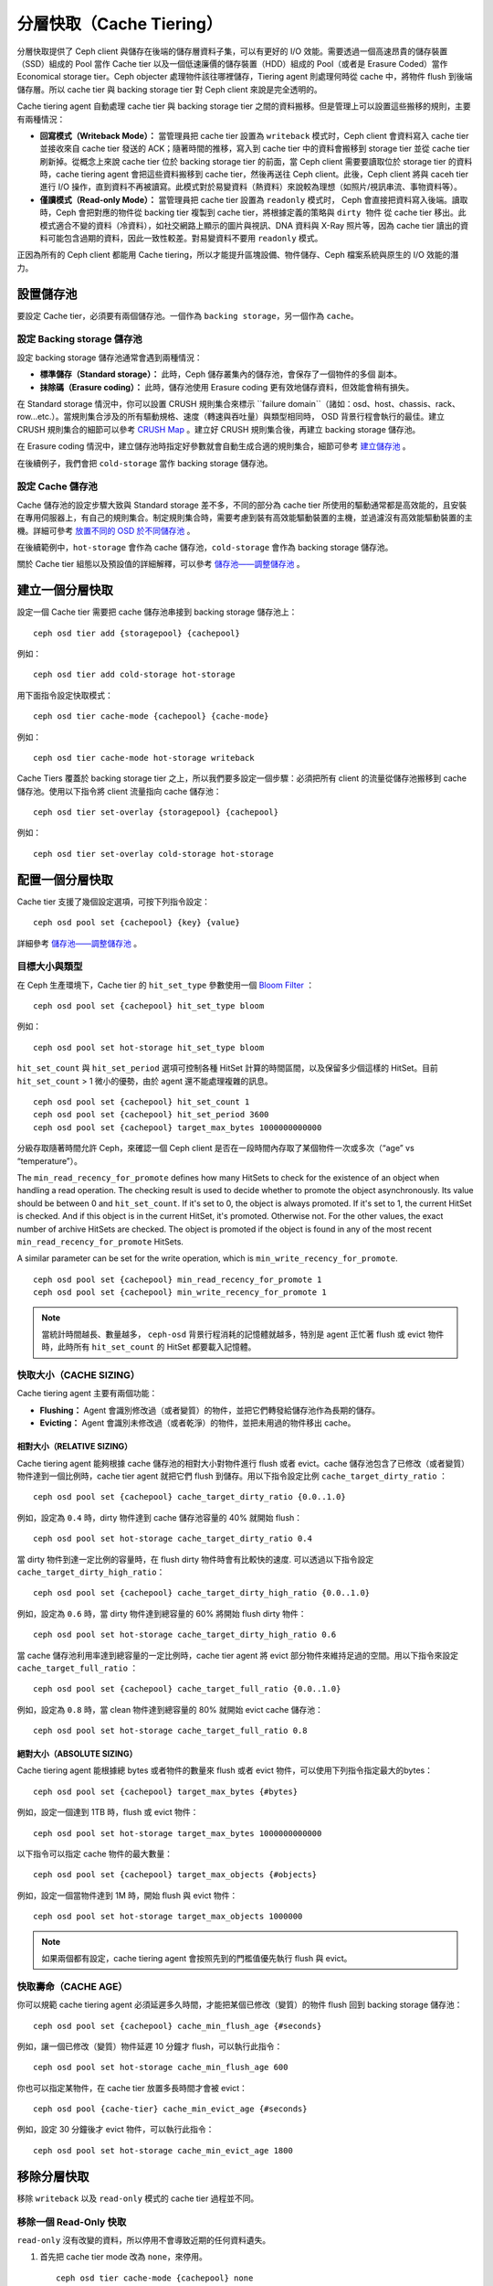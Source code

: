 ==========
 分層快取（Cache Tiering）
==========

分層快取提供了 Ceph client 與儲存在後端的儲存層資料子集，可以有更好的 I/O 效能。需要透過一個高速昂貴的儲存裝置（SSD）組成的 Pool 當作 Cache tier 以及一個低速廉價的儲存裝置（HDD）組成的 Pool（或者是 Erasure Coded）當作 Economical storage tier。Ceph objecter 處理物件該往哪裡儲存，Tiering agent 則處理何時從 cache 中，將物件 flush 到後端儲存層。所以 cache tier 與 backing storage tier 對 Ceph client 來說是完全透明的。


.. ditaa::
           +-------------+
           | Ceph client |
           +------+------+
                  ^
     Tiering is   |
    Transparent   |              Faster I/O
        to Ceph   |           +---------------+
     client Ops   |           |               |
                  |    +----->+   Cache Tier  |
                  |    |      |               |
                  |    |      +-----+---+-----+
                  |    |            |   ^
                  v    v            |   |   Active Data in Cache Tier
           +------+----+--+         |   |
           |   Objecter   |         |   |
           +-----------+--+         |   |
                       ^            |   |   Inactive Data in Storage Tier
                       |            v   |
                       |      +-----+---+-----+
                       |      |               |
                       +----->|  Storage Tier |
                              |               |
                              +---------------+
                                 Slower I/O


Cache tiering agent 自動處理 cache tier 與 backing storage tier 之間的資料搬移。\
但是管理上可以設置這些搬移的規則，主要有兩種情況：

- **回寫模式（Writeback Mode）：** 當管理員把 cache tier 設置為 ``writeback`` 模式时，Ceph client 會資料寫入 cache tier 並接收來自 cache tier 發送的 ACK；隨著時間的推移，寫入到 cache tier 中的資料會搬移到 storage tier 並從 cache tier 刷新掉。從概念上來說 cache tier 位於 backing storage tier 的前面，當 Ceph client 需要要讀取位於 storage tier 的資料時，cache tiering agent 會把這些資料搬移到 cache tier，然後再送往 Ceph client。此後，Ceph client 將與 caceh tier 進行 I/O 操作，直到資料不再被讀寫。此模式對於易變資料（熱資料）來說較為理想（如照片/視訊串流、事物資料等）。

- **僅讀模式（Read-only Mode）：** 當管理員把 cache tier 設置為 ``readonly`` 模式时， Ceph 會直接把資料寫入後端。讀取時，Ceph 會把對應的物件從 backing tier 複製到 cache tier，將根據定義的策略與 ``dirty 物件`` 從 cache tier 移出。此模式適合不變的資料（冷資料），如社交網路上顯示的圖片與視訊、DNA 資料與 X-Ray 照片等，因為 cache tier 讀出的資料可能包含過期的資料，因此一致性較差。對易變資料不要用 ``readonly`` 模式。

正因為所有的 Ceph client 都能用 Cache tiering，所以才能提升區塊設備、物件儲存、Ceph 檔案系統與原生的 I/O 效能的潛力。


設置儲存池
==========

要設定 Cache tier，必須要有兩個儲存池。一個作為 ``backing storage``，另一個作為 ``cache``。


設定 Backing storage 儲存池
--------------

設定 backing storage 儲存池通常會遇到兩種情況：

- **標準儲存（Standard storage）：** 此時，Ceph 儲存叢集內的儲存池，會保存了一個物件的多個 ``副本``。

- **抹除碼（Erasure coding）：** 此時，儲存池使用 Erasure coding 更有效地儲存資料，但效能會稍有損失。

在 Standard storage 情況中，你可以設置 CRUSH 規則集合來標示 ``failure domain``（諸如：osd、host、chassis、rack、 row...etc.）。當規則集合涉及的所有驅動規格、速度（轉速與吞吐量）與類型相同時， OSD 背景行程會執行的最佳。建立 CRUSH 規則集合的細節可以參考  `CRUSH Map`_ 。建立好 CRUSH 規則集合後，再建立 backing storage 儲存池。

在 Erasure coding 情況中，建立儲存池時指定好參數就會自動生成合適的規則集合，細節可參考 `建立儲存池`_ 。

在後續例子，我們會把 ``cold-storage`` 當作 backing storage 儲存池。


設定 Cache 儲存池
----------

Cache 儲存池的設定步驟大致與 Standard storage 差不多，不同的部分為 cache tier 所使用的驅動通常都是高效能的，且安裝在專用伺服器上，有自己的規則集合。制定規則集合時，需要考慮到裝有高效能驅動裝置的主機，並過濾沒有高效能驅動裝置的主機。詳細可參考 `放置不同的 OSD 於不同儲存池`_ 。

在後續範例中，``hot-storage`` 會作為 cache 儲存池，``cold-storage`` 會作為 backing storage 儲存池。

關於 Cache tier 組態以及預設值的詳細解釋，可以參考 `儲存池——調整儲存池`_ 。


建立一個分層快取
==========

設定一個 Cache tier 需要把 cache 儲存池串接到 backing storage 儲存池上： ::

	ceph osd tier add {storagepool} {cachepool}

例如： ::

	ceph osd tier add cold-storage hot-storage

用下面指令設定快取模式： ::

	ceph osd tier cache-mode {cachepool} {cache-mode}

例如： ::

	ceph osd tier cache-mode hot-storage writeback

Cache Tiers 覆蓋於 backing storage tier 之上，所以我們要多設定一個步驟：必須把所有 client 的流量從儲存池搬移到 cache 儲存池。使用以下指令將 client 流量指向 cache 儲存池： ::

	ceph osd tier set-overlay {storagepool} {cachepool}

例如： ::

	ceph osd tier set-overlay cold-storage hot-storage


配置一個分層快取
==========

Cache tier 支援了幾個設定選項，可按下列指令設定： ::

	ceph osd pool set {cachepool} {key} {value}

詳細參考 `儲存池——調整儲存池`_ 。


目標大小與類型
--------------

在 Ceph 生產環境下，Cache tier 的 ``hit_set_type`` 參數使用一個 `Bloom Filter`_ ： ::

	ceph osd pool set {cachepool} hit_set_type bloom

例如： ::

	ceph osd pool set hot-storage hit_set_type bloom

``hit_set_count`` 與 ``hit_set_period`` 選項可控制各種 HitSet 計算的時間區間，以及保留多少個這樣的 HitSet。目前 ``hit_set_count`` > 1 微小的優勢，由於 agent 還不能處理複雜的訊息。 ::

	ceph osd pool set {cachepool} hit_set_count 1
	ceph osd pool set {cachepool} hit_set_period 3600
	ceph osd pool set {cachepool} target_max_bytes 1000000000000

分級存取隨著時間允許 Ceph，來確認一個 Ceph client 是否在一段時間內存取了某個物件一次或多次（“age” vs “temperature”）。

The ``min_read_recency_for_promote`` defines how many HitSets to check for the
existence of an object when handling a read operation. The checking result is
used to decide whether to promote the object asynchronously. Its value should be
between 0 and ``hit_set_count``. If it's set to 0, the object is always promoted.
If it's set to 1, the current HitSet is checked. And if this object is in the
current HitSet, it's promoted. Otherwise not. For the other values, the exact
number of archive HitSets are checked. The object is promoted if the object is
found in any of the most recent ``min_read_recency_for_promote`` HitSets.

A similar parameter can be set for the write operation, which is
``min_write_recency_for_promote``. ::

  ceph osd pool set {cachepool} min_read_recency_for_promote 1
  ceph osd pool set {cachepool} min_write_recency_for_promote 1

.. note:: 當統計時間越長、數量越多， ``ceph-osd`` 背景行程消耗的記憶體就越多，特別是 agent 正\
   忙著 flush 或 evict 物件時，此時所有 ``hit_set_count`` 的 HitSet 都要載入記憶體。


快取大小（CACHE SIZING）
------------

Cache tiering agent 主要有兩個功能：

- **Flushing：** Agent 會識別修改過（或者變質）的物件，並把它們轉發給儲存池作為長期的儲存。

- **Evicting：** Agent 會識別未修改過（或者乾淨）的物件，並把未用過的物件移出 cache。


相對大小（RELATIVE SIZING）
~~~~~~~~~~~~

Cache tiering agent 能夠根據 cache 儲存池的相對大小對物件進行 flush 或者 evict。cache 儲存池包含了已修改（或者變質）物件達到一個比例時，cache tier agent 就把它們 flush 到儲存。用以下指令設定比例 ``cache_target_dirty_ratio`` ： ::

	ceph osd pool set {cachepool} cache_target_dirty_ratio {0.0..1.0}

例如，設定為 ``0.4`` 時，dirty 物件達到 cache 儲存池容量的 40% 就開始 flush： ::

	ceph osd pool set hot-storage cache_target_dirty_ratio 0.4

當 dirty 物件到達一定比例的容量時，在 flush dirty 物件時會有比較快的速度. 可以透過以下指令設定 ``cache_target_dirty_high_ratio``： ::

  ceph osd pool set {cachepool} cache_target_dirty_high_ratio {0.0..1.0}

例如，設定為 ``0.6`` 時，當 dirty 物件達到總容量的 60% 將開始 flush dirty 物件： ::

  ceph osd pool set hot-storage cache_target_dirty_high_ratio 0.6

當 cache 儲存池利用率達到總容量的一定比例時，cache tier agent 將 evict 部分物件來維持足過的空間。用以下指令來設定 ``cache_target_full_ratio`` ： ::

	ceph osd pool set {cachepool} cache_target_full_ratio {0.0..1.0}

例如，設定為 ``0.8`` 時，當 clean 物件達到總容量的 80% 就開始 evict cache 儲存池： ::

	ceph osd pool set hot-storage cache_target_full_ratio 0.8


絕對大小（ABSOLUTE SIZING）
~~~~~~~~~~~~

Cache tiering agent 能根據總 bytes 或者物件的數量來 flush 或者 evict 物件，可以使用下列指令指定最大的bytes： ::

	ceph osd pool set {cachepool} target_max_bytes {#bytes}

例如，設定一個達到 1TB 時，flush 或 evict 物件： ::

	ceph osd pool set hot-storage target_max_bytes 1000000000000


以下指令可以指定 cache 物件的最大數量： ::

	ceph osd pool set {cachepool} target_max_objects {#objects}

例如，設定一個當物件達到 1M 時，開始 flush 與 evict 物件： ::

	ceph osd pool set hot-storage target_max_objects 1000000

.. note:: 如果兩個都有設定，cache tiering agent 會按照先到的門檻值優先執行 flush 與 evict。


快取壽命（CACHE AGE）
--------

你可以規範 cache tiering agent 必須延遲多久時間，才能把某個已修改（變質）的物件 flush 回到 backing storage 儲存池： ::

	ceph osd pool set {cachepool} cache_min_flush_age {#seconds}

例如，讓一個已修改（變質）物件延遲 10 分鐘才 flush，可以執行此指令： ::

	ceph osd pool set hot-storage cache_min_flush_age 600

你也可以指定某物件，在 cache tier 放置多長時間才會被 evict： ::

	ceph osd pool {cache-tier} cache_min_evict_age {#seconds}

例如，設定 30 分鐘後才 evict 物件，可以執行此指令： ::

	ceph osd pool set hot-storage cache_min_evict_age 1800


移除分層快取
==========

移除 ``writeback`` 以及 ``read-only`` 模式的 cache tier 過程並不同。


移除一個 Read-Only 快取
------------

``read-only`` 沒有改變的資料，所以停用不會導致近期的任何資料遺失。

#. 首先把 cache tier mode 改為 ``none``，來停用。 ::

	ceph osd tier cache-mode {cachepool} none

   例如： ::

	ceph osd tier cache-mode hot-storage none

#. 然後刪除 backing storage 儲存池的 cache 儲存池。 ::

	ceph osd tier remove {storagepool} {cachepool}

   例如： ::

	ceph osd tier remove cold-storage hot-storage



移除一個 WriteBack 快取
------------

``writeback`` 模式可能包含變更的資料，所以在停用並刪除前，必須採取一些方式，以免遺失 cache 內最近改變的資料。


#. 首先把 cache 模式改成 ``forward`` ，這樣新的與更改過的物件，將直接 flush 到 backing storage 儲存池。 ::

	ceph osd tier cache-mode {cachepool} forward

   例如： ::

	ceph osd tier cache-mode hot-storage forward


#. 透過 ``rados`` 確認 cache 儲存池已 flush，這邊會等待一點時間： ::

	rados -p {cachepool} ls

   如果 cache 儲存池裡面還有物件，可以透過手動來 flush，例如： ::

	rados -p {cachepool} cache-flush-evict-all


#. 移除此 overlay，使 client 不再在被指到 cache 中。 ::

	ceph osd tier remove-overlay {storagetier}

   例如： ::

	ceph osd tier remove-overlay cold-storage


#. 最後，從 backing 儲存池中刪除 cache 儲存池。 ::

	ceph osd tier remove {storagepool} {cachepool}

   例如： ::

	ceph osd tier remove cold-storage hot-storage


.. _建立儲存池: ../pools#create-a-pool
.. _儲存池——調整儲存池: ../pools#set-pool-values
.. _放置不同的 OSD 於不同儲存池: ../crush-map/#placing-different-pools-on-different-osds
.. _Bloom filter: http://en.wikipedia.org/wiki/Bloom_filter
.. _CRUSH Map: ../crush-map